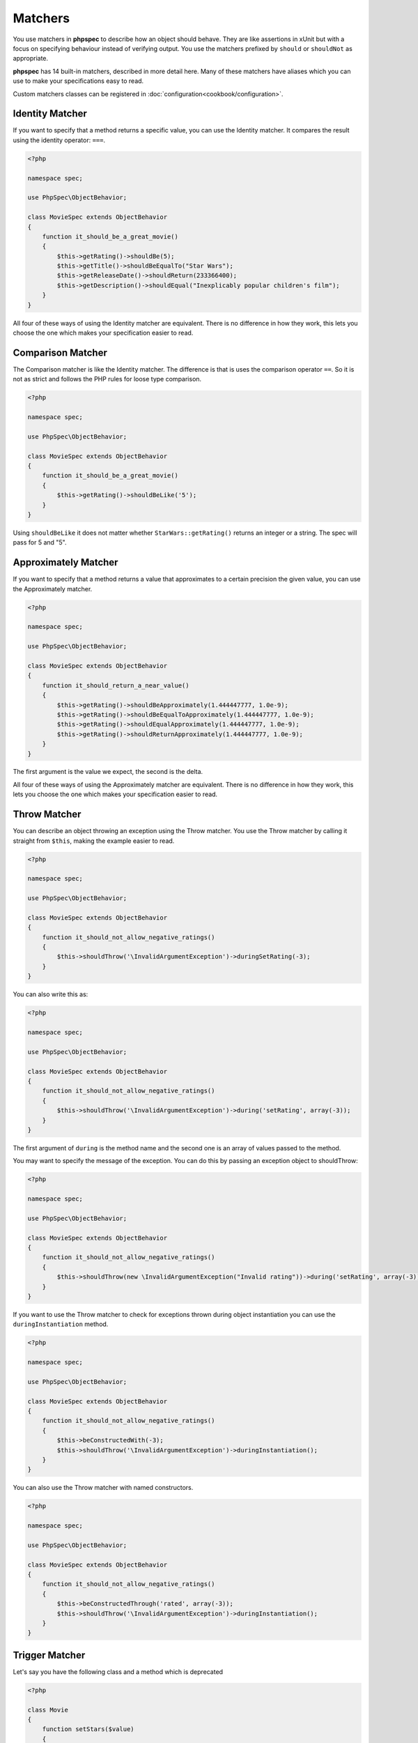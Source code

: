 Matchers
========

You use matchers in **phpspec** to describe how an object should behave.
They are like assertions in xUnit but with a focus on specifying behaviour
instead of verifying output. You use the matchers prefixed by ``should`` or
``shouldNot`` as appropriate.


**phpspec** has 14 built-in matchers, described in more detail here. Many of these
matchers have aliases which you can use to make your specifications easy to
read.

Custom matchers classes can be registered in :doc:`configuration<cookbook/configuration>`.

Identity Matcher
----------------

If you want to specify that a method returns a specific value, you can use
the Identity matcher. It compares the result using the identity operator: ``===``.

.. code-block:: php

    <?php

    namespace spec;

    use PhpSpec\ObjectBehavior;

    class MovieSpec extends ObjectBehavior
    {
        function it_should_be_a_great_movie()
        {
            $this->getRating()->shouldBe(5);
            $this->getTitle()->shouldBeEqualTo("Star Wars");
            $this->getReleaseDate()->shouldReturn(233366400);
            $this->getDescription()->shouldEqual("Inexplicably popular children's film");
        }
    }

All four of these ways of using the Identity matcher are equivalent.
There is no difference in how they work, this lets you choose the one which
makes your specification easier to read.

Comparison Matcher
------------------

The Comparison matcher is like the Identity matcher. The difference is
that is uses the comparison operator ``==``. So it is not as strict and
follows the PHP rules for loose type comparison.

.. code-block:: php

    <?php

    namespace spec;

    use PhpSpec\ObjectBehavior;

    class MovieSpec extends ObjectBehavior
    {
        function it_should_be_a_great_movie()
        {
            $this->getRating()->shouldBeLike('5');
        }
    }

Using ``shouldBeLike`` it does not matter whether ``StarWars::getRating()`` returns
an integer or a string. The spec will pass for 5 and "5".

Approximately Matcher
--------------------------

If you want to specify that a method returns a value that approximates to
a certain precision the given value, you can use the Approximately matcher.

.. code-block:: php

    <?php

    namespace spec;

    use PhpSpec\ObjectBehavior;

    class MovieSpec extends ObjectBehavior
    {
        function it_should_return_a_near_value()
        {
            $this->getRating()->shouldBeApproximately(1.444447777, 1.0e-9);
            $this->getRating()->shouldBeEqualToApproximately(1.444447777, 1.0e-9);
            $this->getRating()->shouldEqualApproximately(1.444447777, 1.0e-9);
            $this->getRating()->shouldReturnApproximately(1.444447777, 1.0e-9);
        }
    }

The first argument is the value we expect, the second is the delta.

All four of these ways of using the Approximately matcher are equivalent. There is no difference in how they work,
this lets you choose the one which makes your specification easier to read.

Throw Matcher
-------------

You can describe an object throwing an exception using the Throw matcher.
You use the Throw matcher by calling it straight from ``$this``, making
the example easier to read.

.. code-block:: php

    <?php

    namespace spec;

    use PhpSpec\ObjectBehavior;

    class MovieSpec extends ObjectBehavior
    {
        function it_should_not_allow_negative_ratings()
        {
            $this->shouldThrow('\InvalidArgumentException')->duringSetRating(-3);
        }
    }

You can also write this as:

.. code-block:: php

    <?php

    namespace spec;

    use PhpSpec\ObjectBehavior;

    class MovieSpec extends ObjectBehavior
    {
        function it_should_not_allow_negative_ratings()
        {
            $this->shouldThrow('\InvalidArgumentException')->during('setRating', array(-3));
        }
    }

The first argument of ``during`` is the method name and the second one is
an array of values passed to the method.

You may want to specify the message of the exception. You can do this by
passing an exception object to shouldThrow:

.. code-block:: php

    <?php

    namespace spec;

    use PhpSpec\ObjectBehavior;

    class MovieSpec extends ObjectBehavior
    {
        function it_should_not_allow_negative_ratings()
        {
            $this->shouldThrow(new \InvalidArgumentException("Invalid rating"))->during('setRating', array(-3));
        }
    }

If you want to use the Throw matcher to check for exceptions thrown
during object instantiation you can use the ``duringInstantiation``
method.

.. code-block:: php

    <?php

    namespace spec;

    use PhpSpec\ObjectBehavior;

    class MovieSpec extends ObjectBehavior
    {
        function it_should_not_allow_negative_ratings()
        {
            $this->beConstructedWith(-3);
            $this->shouldThrow('\InvalidArgumentException')->duringInstantiation();
        }
    }

You can also use the Throw matcher with named constructors.

.. code-block:: php

    <?php

    namespace spec;

    use PhpSpec\ObjectBehavior;

    class MovieSpec extends ObjectBehavior
    {
        function it_should_not_allow_negative_ratings()
        {
            $this->beConstructedThrough('rated', array(-3));
            $this->shouldThrow('\InvalidArgumentException')->duringInstantiation();
        }
    }


Trigger Matcher
---------------

Let's say you have the following class and a method which is deprecated

.. code-block:: php

    <?php

    class Movie
    {
        function setStars($value)
        {
            trigger_error('The method setStars is deprecated. Use setRating instead', E_USER_DEPRECATED);

            $this->rating = $value * 4;
        }
    }


You can describe an object triggering an error using the Trigger matcher.
You use the Trigger matcher by calling it straight from ``$this``, making
the example easier to read.

.. code-block:: php

    <?php

    namespace spec;

    use PhpSpec\ObjectBehavior;

    class MovieSpec extends ObjectBehavior
    {
        function set_stars_should_be_deprecated()
        {
            $this->shouldTrigger(E_USER_DEPRECATED)->duringSetStars(4);
        }
    }

You may want to specify the message of the error. You can do this by
adding a string parameter to the `shouldTrigger` method :

.. code-block:: php

    <?php

    namespace spec;

    use PhpSpec\ObjectBehavior;

    class MovieSpec extends ObjectBehavior
    {
        function set_stars_should_be_deprecated()
        {
            $this->shouldTrigger(E_USER_DEPRECATED, 'The method setStars is deprecated. Use setRating instead')->duringSetRating(4);
        }
    }

.. note::

    As with the Throw matcher, you can also use the `during` syntax described
    in the Throw section, or use the instantiation mechanisms (such as
    duringInstantiation, ... etc)


Type Matcher
------------

You can specify the type of the object you are describing with the Type matcher.
You can also use this matcher to check that a class implements an interface
or that it extends a class.

.. code-block:: php

    <?php

    namespace spec;

    use PhpSpec\ObjectBehavior;

    class MovieSpec extends ObjectBehavior
    {
        function it_should_be_a_movie()
        {
            $this->shouldHaveType('Movie');
            $this->shouldReturnAnInstanceOf('Movie');
            $this->shouldBeAnInstanceOf('Movie');
            $this->shouldImplement('Movie');
        }
    }

All four matcher methods are equivalent and will serve to describe if the object
is a ``Movie`` or not.


ObjectState Matcher
-------------------

The ObjectState matcher lets you check the state of an object by calling
methods on it. These methods should start with ``is*`` or ``has*`` and return
a boolean.

.. code-block:: php

    <?php

    namespace spec;

    use PhpSpec\ObjectBehavior;

    class MovieSpec extends ObjectBehavior
    {
        function it_should_be_available_on_cinemas()
        {
            // calls isAvailableOnCinemas()
            $this->shouldBeAvailableOnCinemas();
        }

        function it_should_have_soundtrack()
        {
            // calls hasSoundtrack()
            $this->shouldHaveSoundtrack();
        }
    }

The spec will pass if the object has ``isAvailableOnCinemas`` and ``hasSoundtrack``
methods which both return true:

.. code-block:: php

    <?php

    class Movie
    {
        public function isAvailableOnCinemas()
        {
            return true;
        }

        public function hasSoundtrack()
        {
            return true;
        }
    }


Count Matcher
-------------

You can check the number of items in the return value using the Count matcher.
The returned value could be an array or an object that implements the
``\Countable`` or ``\Traversable`` interface.

.. code-block:: php

    <?php

    namespace spec;

    use PhpSpec\ObjectBehavior;

    class MovieSpec extends ObjectBehavior
    {
        function it_should_have_one_director()
        {
            $this->getDirectors()->shouldHaveCount(1);
        }
    }


Scalar Matcher
--------------

To specify that the value returned by a method should be a specific primitive
type you can use the Scalar matcher. It's like using one of the ``is_*`` functions,
e.g, ``is_bool``, ``is_integer``, ``is_float``, etc.

.. code-block:: php

    <?php

    namespace spec;

    use PhpSpec\ObjectBehavior;

    class MovieSpec extends ObjectBehavior
    {
        function it_should_have_a_string_as_title()
        {
            $this->getTitle()->shouldBeString();
        }

        function it_should_have_an_array_as_cast()
        {
            $this->getCast()->shouldBeArray();
        }
    }


IterableContain Matcher
-----------------------

You can specify that a method should return an array or an implementor of ``\Traversable`` that contains a given
value with the IterableContain matcher. **phpspec** matches the value by
identity (``===``).

.. code-block:: php

    <?php

    namespace spec;

    use PhpSpec\ObjectBehavior;

    class MovieSpec extends ObjectBehavior
    {
        function it_should_contain_jane_smith_in_the_cast()
        {
            $this->getCast()->shouldContain('Jane Smith');
        }
    }


IterableKeyWithValue Matcher
----------------------------

This matcher lets you assert a specific value for a specific key on a method that returns
an array or an implementor of ``\ArrayAccess`` or ``\Traversable``.
**phpspec** matches both the key and value by identity (``===``).

.. code-block:: php

    <?php

    namespace spec;

    use PhpSpec\ObjectBehavior;

    class MovieSpec extends ObjectBehavior
    {
        function it_should_have_jane_smith_in_the_cast_with_a_lead_role()
        {
            $this->getCast()->shouldHaveKeyWithValue('leadRole', 'John Smith');
        }
    }


IterableKey Matcher
-------------------

You can specify that a method should return an array or an object implementing ``\ArrayAccess`` or ``\Traversable``
with a specific key using the IterableKey matcher. **phpspec** matches the key by identity (``===``).

.. code-block:: php

    <?php

    namespace spec;

    use PhpSpec\ObjectBehavior;

    class MovieSpec extends ObjectBehavior
    {
        function it_should_have_a_release_date_for_france()
        {
            $this->getReleaseDates()->shouldHaveKey('France');
        }
    }


IterateAs Matcher
-----------------

This matcher lets you specify that a method should return an array or an object implementing ``\Traversable`` that
iterates just as the argument you passed to it. **phpspec** matches both the key and the value by identity (``===``).

.. code-block:: php

    <?php

    namespace spec;

    use PhpSpec\ObjectBehavior;

    class MovieSpec extends ObjectBehavior
    {
        function it_should_contain_jane_smith_and_john_smith_in_the_cast()
        {
            $this->getCast()->shouldIterateAs(new \ArrayIterator(['Jane Smith', 'John Smith']));
            $this->getCast()->shouldYield(new \ArrayIterator(['Jane Smith', 'John Smith']));
        }
    }

Both of these ways of using the IterateAs matcher are equivalent.
There is no difference in how they work, this lets you choose the one which
makes your specification easier to read.


StartIteratingAs Matcher
------------------------

This matcher lets you specify that a method should return an array or an object implementing ``\Traversable`` that
starts iterating just as the argument you passed to it. **phpspec** matches both the key and the value by identity (``===``).

.. code-block:: php

    <?php

    namespace spec;

    use PhpSpec\ObjectBehavior;

    class MovieSpec extends ObjectBehavior
    {
        function it_should_contain_at_least_jane_smith_in_the_cast()
        {
            $this->getCast()->shouldStartIteratingAs(new \ArrayIterator(['Jane Smith']));
            $this->getCast()->shouldStartYielding(new \ArrayIterator(['Jane Smith']));
        }
    }

Both of these ways of using the StartIteratingAs matcher are equivalent.
There is no difference in how they work, this lets you choose the one which
makes your specification easier to read.


StringContain Matcher
---------------------

The StringContain matcher lets you specify that a method should return a string
containing a given substring. This matcher is case sensitive.

.. code-block:: php

    <?php

    namespace spec;

    use PhpSpec\ObjectBehavior;

    class MovieSpec extends ObjectBehavior
    {
        function it_should_have_a_title_that_contains_wizard()
        {
            $this->getTitle()->shouldContain('Wizard');
        }
    }


StringStart Matcher
-------------------

The StringStart matcher lets you specify that a method should return a string
starting with a given substring.

.. code-block:: php

    <?php

    namespace spec;

    use PhpSpec\ObjectBehavior;

    class MovieSpec extends ObjectBehavior
    {
        function it_should_have_a_title_that_starts_with_the_wizard()
        {
            $this->getTitle()->shouldStartWith('The Wizard');
        }
    }


StringEnd Matcher
-----------------

The StringEnd matcher lets you specify that a method should return a string
ending with a given substring.

.. code-block:: php

    <?php

    namespace spec;

    use PhpSpec\ObjectBehavior;

    class MovieSpec extends ObjectBehavior
    {
        function it_should_have_a_title_that_ends_with_of_oz()
        {
            $this->getTitle()->shouldEndWith('of Oz');
        }
    }


StringRegex Matcher
-------------------

The StringRegex matcher lets you specify that a method should return a string
matching a given regular expression.

.. code-block:: php

    <?php

    namespace spec;

    use PhpSpec\ObjectBehavior;

    class MovieSpec extends ObjectBehavior
    {
        function it_should_have_a_title_that_contains_wizard()
        {
            $this->getTitle()->shouldMatch('/wizard/i');
        }
    }


Inline Matcher
--------------

You can create custom matchers by providing them in ``getMatchers`` method.

.. code-block:: php

    <?php

    namespace spec;

    use PhpSpec\ObjectBehavior;

    class MovieSpec extends ObjectBehavior
    {
        function it_should_have_some_specific_options_by_default()
        {
            $this->getOptions()->shouldHaveKey('username');
            $this->getOptions()->shouldHaveValue('diegoholiveira');
        }

        public function getMatchers(): array
        {
            return [
                'haveKey' => function ($subject, $key) {
                    return array_key_exists($key, $subject);
                },
                'haveValue' => function ($subject, $value) {
                    return in_array($value, $subject);
                },
            ];
        }
    }

In order to print a more verbose error message
your inline matcher should throw `FailureException`:

.. code-block:: php

    <?php

    namespace spec;

    use PhpSpec\ObjectBehavior;
    use PhpSpec\Exception\Example\FailureException;

    class MovieSpec extends ObjectBehavior
    {
        function it_should_have_some_specific_options_by_default()
        {
            $this->getOptions()->shouldHaveKey('username');
            $this->getOptions()->shouldHaveValue('diegoholiveira');
        }

        public function getMatchers(): array
        {
            return [
                'haveKey' => function ($subject, $key) {
                    if (!array_key_exists($key, $subject)) {
                        throw new FailureException(sprintf(
                            'Message with subject "%s" and key "%s".',
                            $subject, $key
                        ));
                    }
                    return true;
                }
            ];
        }
    }
